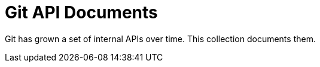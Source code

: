 Git API Documents
=================

Git has grown a set of internal APIs over time.  This collection
documents them.

////////////////////////////////////////////////////////////////
// table of contents begin
////////////////////////////////////////////////////////////////

////////////////////////////////////////////////////////////////
// table of contents end
////////////////////////////////////////////////////////////////
